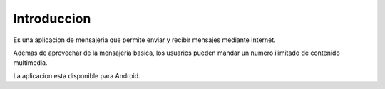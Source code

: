 Introduccion
============

Es una aplicacion de mensajeria que permite enviar y recibir mensajes mediante Internet.

Ademas de aprovechar de la mensajeria basica, los usuarios pueden mandar un numero ilimitado de contenido multimedia.

La aplicacion esta disponible para Android.